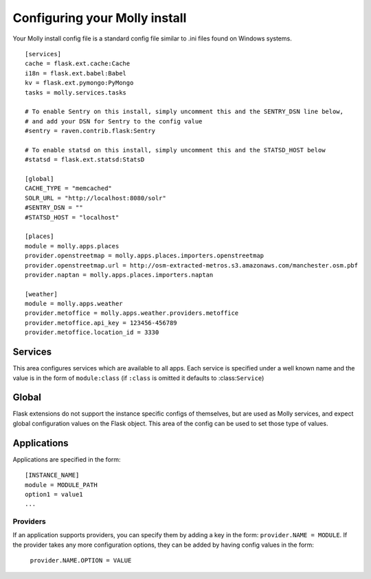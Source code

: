 Configuring your Molly install
==============================

Your Molly install config file is a standard config file similar to .ini files found on Windows systems.

::

    [services]
    cache = flask.ext.cache:Cache
    i18n = flask.ext.babel:Babel
    kv = flask.ext.pymongo:PyMongo
    tasks = molly.services.tasks

    # To enable Sentry on this install, simply uncomment this and the SENTRY_DSN line below,
    # and add your DSN for Sentry to the config value
    #sentry = raven.contrib.flask:Sentry

    # To enable statsd on this install, simply uncomment this and the STATSD_HOST below
    #statsd = flask.ext.statsd:StatsD

    [global]
    CACHE_TYPE = "memcached"
    SOLR_URL = "http://localhost:8080/solr"
    #SENTRY_DSN = ""
    #STATSD_HOST = "localhost"

    [places]
    module = molly.apps.places
    provider.openstreetmap = molly.apps.places.importers.openstreetmap
    provider.openstreetmap.url = http://osm-extracted-metros.s3.amazonaws.com/manchester.osm.pbf
    provider.naptan = molly.apps.places.importers.naptan

    [weather]
    module = molly.apps.weather
    provider.metoffice = molly.apps.weather.providers.metoffice
    provider.metoffice.api_key = 123456-456789
    provider.metoffice.location_id = 3330

Services
--------

This area configures services which are available to all apps. Each service is specified under a well known name
and the value is in the form of ``module:class`` (if ``:class`` is omitted it defaults to :class:``Service``)

Global
------

Flask extensions do not support the instance specific configs of themselves, but are used as Molly services, and
expect global configuration values on the Flask object. This area of the config can be used to set those type of values.

Applications
------------

Applications are specified in the form::

    [INSTANCE_NAME]
    module = MODULE_PATH
    option1 = value1
    ...

Providers
.........

If an application supports providers, you can specify them by adding a key in the form: ``provider.NAME = MODULE``.
If the provider takes any more configuration options, they can be added by having config values in the form:
 ``provider.NAME.OPTION = VALUE``